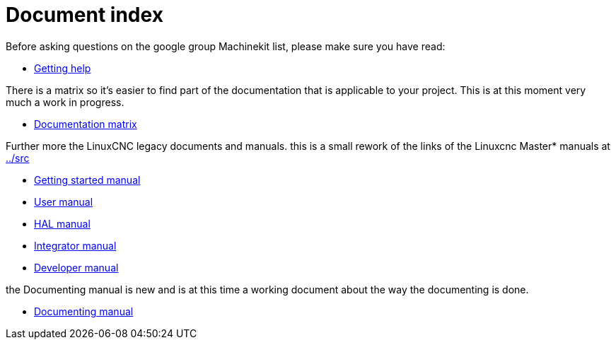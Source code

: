 Document index
==============

Before asking questions on the google group Machinekit list,
please make sure you have read:

- link:getting-help.asciidoc[Getting help]

There is a matrix so it's easier to find part of the documentation that
is applicable to your project. This is at this moment very much a work
in progress.

- link:documentation-matrix.asciidoc[Documentation matrix]

Further more the LinuxCNC legacy documents and manuals.
this is a small rework of the links of the Linuxcnc Master* manuals at
link:../src[]

- link:index-getting-started.asciidoc[Getting started manual]
- link:index-user.asciidoc[User manual]
- link:index-HAL.asciidoc[HAL manual]
- link:index-integrator.asciidoc[Integrator manual]
- link:index-developer.asciidoc[Developer manual]

the Documenting manual is new and is at this time a working document about
the way the documenting is done.

- link:index-documenting.asciidoc[Documenting manual]